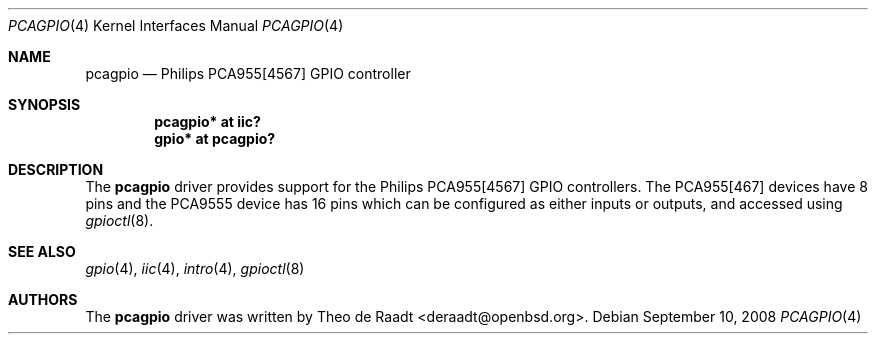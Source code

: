 .\"	$OpenBSD: src/share/man/man4/pcagpio.4,v 1.9 2008/09/10 17:20:53 jmc Exp $
.\"
.\" Copyright (c) 2005 Theo de Raadt <deraadt@openbsd.org>
.\"
.\" Permission to use, copy, modify, and distribute this software for any
.\" purpose with or without fee is hereby granted, provided that the above
.\" copyright notice and this permission notice appear in all copies.
.\"
.\" THE SOFTWARE IS PROVIDED "AS IS" AND THE AUTHOR DISCLAIMS ALL WARRANTIES
.\" WITH REGARD TO THIS SOFTWARE INCLUDING ALL IMPLIED WARRANTIES OF
.\" MERCHANTABILITY AND FITNESS. IN NO EVENT SHALL THE AUTHOR BE LIABLE FOR
.\" ANY SPECIAL, DIRECT, INDIRECT, OR CONSEQUENTIAL DAMAGES OR ANY DAMAGES
.\" WHATSOEVER RESULTING FROM LOSS OF USE, DATA OR PROFITS, WHETHER IN AN
.\" ACTION OF CONTRACT, NEGLIGENCE OR OTHER TORTIOUS ACTION, ARISING OUT OF
.\" OR IN CONNECTION WITH THE USE OR PERFORMANCE OF THIS SOFTWARE.
.\"
.Dd $Mdocdate: September 10 2008 $
.Dt PCAGPIO 4
.Os
.Sh NAME
.Nm pcagpio
.Nd Philips PCA955[4567] GPIO controller
.Sh SYNOPSIS
.Cd "pcagpio* at iic?"
.Cd "gpio* at pcagpio?"
.Sh DESCRIPTION
The
.Nm
driver provides support for the Philips PCA955[4567] GPIO controllers.
The PCA955[467] devices have 8 pins and the PCA9555 device has 16 pins
which can be configured as either inputs or outputs, and accessed
using
.Xr gpioctl 8 .
.\" Both values are made available through the
.\" .Xr sysctl 8
.\" interface.
.Sh SEE ALSO
.Xr gpio 4 ,
.Xr iic 4 ,
.Xr intro 4 ,
.Xr gpioctl 8
.Sh AUTHORS
.An -nosplit
The
.Nm
driver was written by
.An Theo de Raadt Aq deraadt@openbsd.org .
